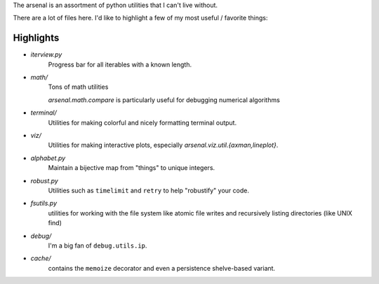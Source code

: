 The arsenal is an assortment of python utilities that I can't live without.

There are a lot of files here. I'd like to highlight a few of my most useful /
favorite things:

Highlights
----------

- `iterview.py`
    Progress bar for all iterables with a known length.

- `math/`
    Tons of math utilities

    `arsenal.math.compare` is particularly useful for debugging numerical
    algorithms

- `terminal/`
    Utilities for making colorful and nicely formatting terminal output.

- `viz/`
    Utilities for making interactive plots, especially `arsenal.viz.util.{axman,lineplot}`.

- `alphabet.py`
    Maintain a bijective map from "things" to unique integers.

- `robust.py`
    Utilities such as ``timelimit`` and ``retry`` to help "robustify" your code.

- `fsutils.py`
    utilities for working with the file system like atomic file writes and
    recursively listing directories (like UNIX find)

- `debug/`
    I'm a big fan of ``debug.utils.ip``.

- `cache/`
    contains the ``memoize`` decorator and even a persistence shelve-based variant.
